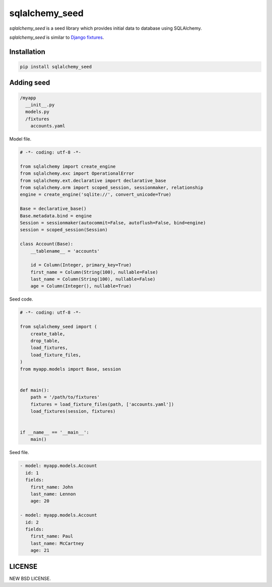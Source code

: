sqlalchemy_seed
----------------

.. image:: https://travis-ci.org/heavenshell/py-sqlalchemy_seed.svg?branch=master
    :target: https://travis-ci.org/heavenshell/py-sqlalchemy_seed
.. image:: https://pyup.io/repos/github/heavenshell/py-sqlalchemy_seed/python-3-shield.svg
     :target: https://pyup.io/repos/github/heavenshell/py-sqlalchemy_seed/
     :alt: Python 3
.. image:: https://pyup.io/repos/github/heavenshell/py-sqlalchemy_seed/shield.svg
     :target: https://pyup.io/repos/github/heavenshell/py-sqlalchemy_seed/
     :alt: Updates

`sqlalchemy_seed` is a seed library which provides initial data to database using SQLAlchemy.

`sqlalchemy_seed` is similar to `Django fixtures <https://docs.djangoproject.com/ja/1.10/howto/initial-data/>`_.

Installation
============

.. code::

  pip install sqlalchemy_seed

Adding seed
===========

.. code::

  /myapp
    __init__.py
    models.py
    /fixtures
      accounts.yaml

Model file.

.. code:: python

  # -*- coding: utf-8 -*-

  from sqlalchemy import create_engine
  from sqlalchemy.exc import OperationalError
  from sqlalchemy.ext.declarative import declarative_base
  from sqlalchemy.orm import scoped_session, sessionmaker, relationship
  engine = create_engine('sqlite://', convert_unicode=True)

  Base = declarative_base()
  Base.metadata.bind = engine
  Session = sessionmaker(autocommit=False, autoflush=False, bind=engine)
  session = scoped_session(Session)

  class Account(Base):
      __tablename__ = 'accounts'

      id = Column(Integer, primary_key=True)
      first_name = Column(String(100), nullable=False)
      last_name = Column(String(100), nullable=False)
      age = Column(Integer(), nullable=True)


Seed code.

.. code:: python

  # -*- coding: utf-8 -*-

  from sqlalchemy_seed import (
      create_table,
      drop_table,
      load_fixtures,
      load_fixture_files,
  )
  from myapp.models import Base, session


  def main():
      path = '/path/to/fixtures'
      fixtures = load_fixture_files(path, ['accounts.yaml'])
      load_fixtures(session, fixtures)


  if __name__ == '__main__':
      main()

Seed file.

.. code::

  - model: myapp.models.Account
    id: 1
    fields:
      first_name: John
      last_name: Lennon
      age: 20

  - model: myapp.models.Account
    id: 2
    fields:
      first_name: Paul
      last_name: McCartney
      age: 21

LICENSE
=======
NEW BSD LICENSE.
